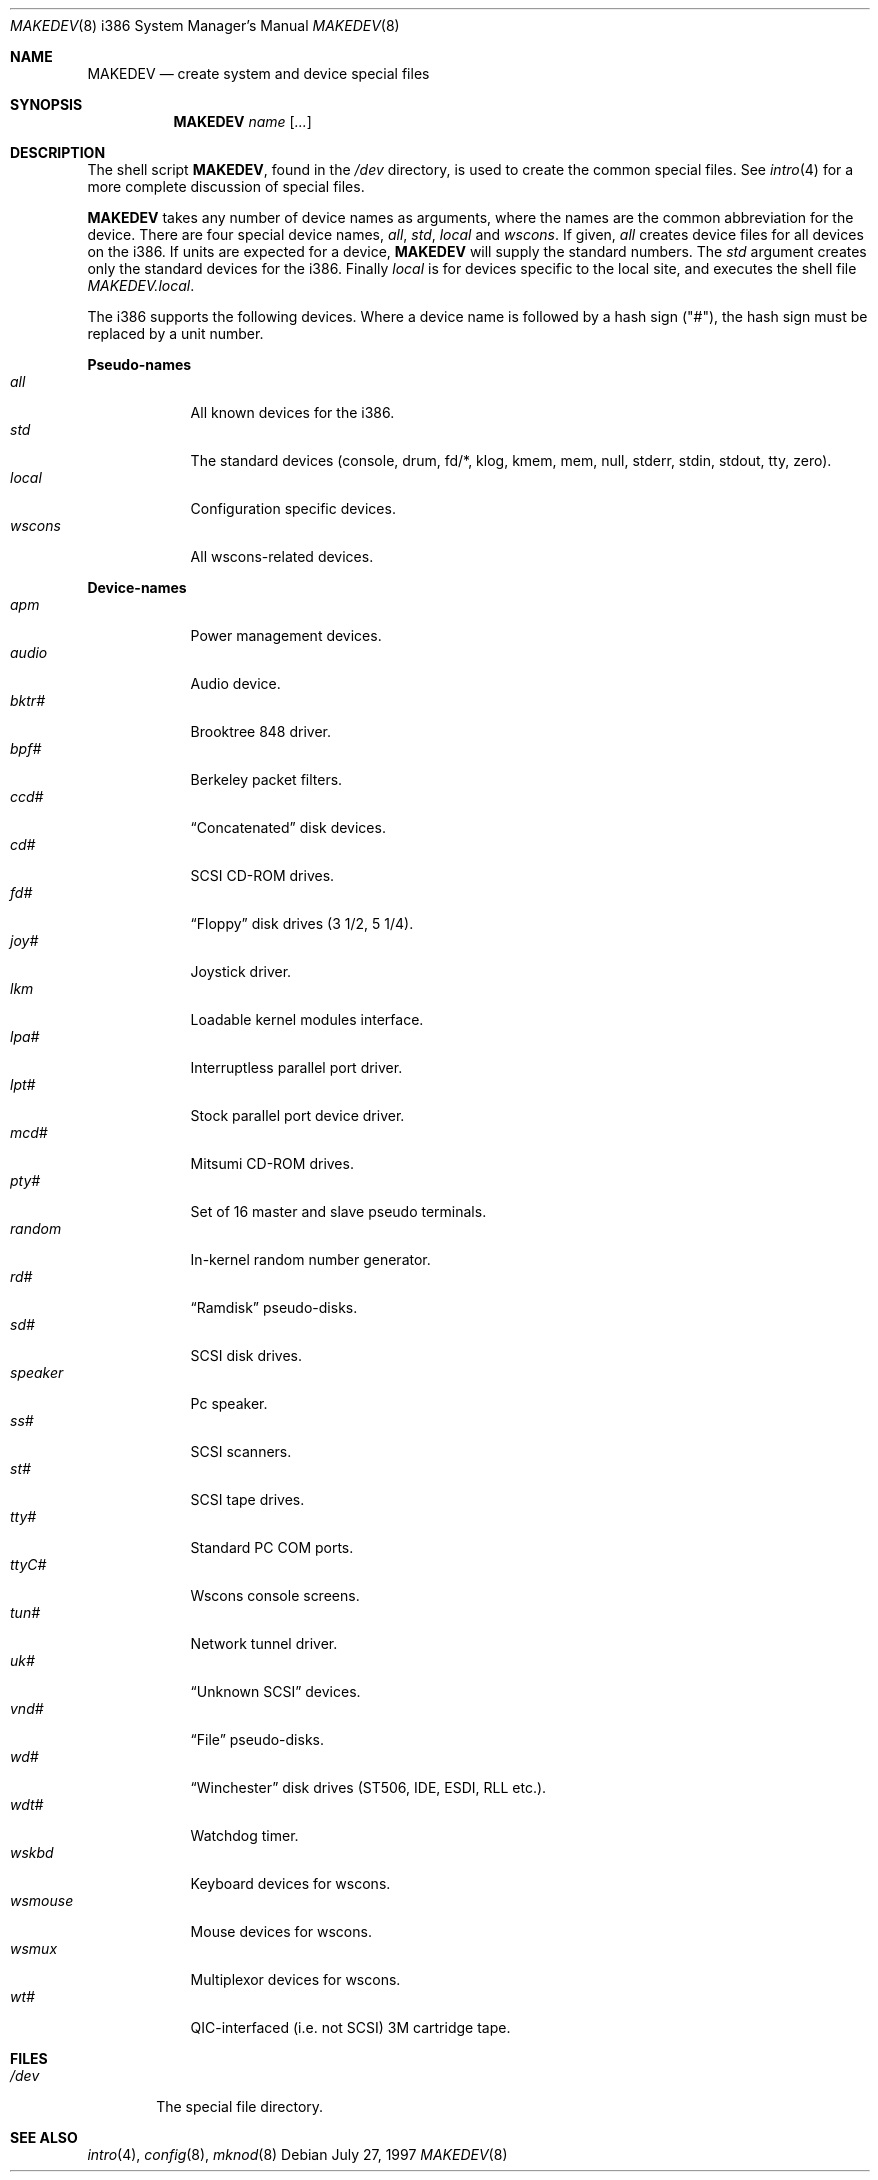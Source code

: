 .\"	$OpenBSD: MAKEDEV.8,v 1.23 2003/06/03 21:09:01 deraadt Exp $
.\"
.\" Copyright (c) 1997, Jason Downs.  All rights reserved.
.\"
.\" Redistribution and use in source and binary forms, with or without
.\" modification, are permitted provided that the following conditions
.\" are met:
.\" 1. Redistributions of source code must retain the above copyright
.\"    notice, this list of conditions and the following disclaimer.
.\" 2. Redistributions in binary form must reproduce the above copyright
.\"    notice, this list of conditions and the following disclaimer in the
.\"    documentation and/or other materials provided with the distribution.
.\"
.\" THIS SOFTWARE IS PROVIDED BY THE AUTHOR(S) ``AS IS'' AND ANY EXPRESS
.\" OR IMPLIED WARRANTIES, INCLUDING, BUT NOT LIMITED TO, THE IMPLIED
.\" WARRANTIES OF MERCHANTABILITY AND FITNESS FOR A PARTICULAR PURPOSE ARE
.\" DISCLAIMED.  IN NO EVENT SHALL THE AUTHOR(S) BE LIABLE FOR ANY DIRECT,
.\" INDIRECT, INCIDENTAL, SPECIAL, EXEMPLARY, OR CONSEQUENTIAL DAMAGES
.\" (INCLUDING, BUT NOT LIMITED TO, PROCUREMENT OF SUBSTITUTE GOODS OR
.\" SERVICES; LOSS OF USE, DATA, OR PROFITS; OR BUSINESS INTERRUPTION) HOWEVER
.\" CAUSED AND ON ANY THEORY OF LIABILITY, WHETHER IN CONTRACT, STRICT
.\" LIABILITY, OR TORT (INCLUDING NEGLIGENCE OR OTHERWISE) ARISING IN ANY WAY
.\" OUT OF THE USE OF THIS SOFTWARE, EVEN IF ADVISED OF THE POSSIBILITY OF
.\" SUCH DAMAGE.
.\"
.\" Copyright (c) 1991 The Regents of the University of California.
.\" All rights reserved.
.\"
.\" Redistribution and use in source and binary forms, with or without
.\" modification, are permitted provided that the following conditions
.\" are met:
.\" 1. Redistributions of source code must retain the above copyright
.\"    notice, this list of conditions and the following disclaimer.
.\" 2. Redistributions in binary form must reproduce the above copyright
.\"    notice, this list of conditions and the following disclaimer in the
.\"    documentation and/or other materials provided with the distribution.
.\" 3. Neither the name of the University nor the names of its contributors
.\"    may be used to endorse or promote products derived from this software
.\"    without specific prior written permission.
.\"
.\" THIS SOFTWARE IS PROVIDED BY THE REGENTS AND CONTRIBUTORS ``AS IS'' AND
.\" ANY EXPRESS OR IMPLIED WARRANTIES, INCLUDING, BUT NOT LIMITED TO, THE
.\" IMPLIED WARRANTIES OF MERCHANTABILITY AND FITNESS FOR A PARTICULAR PURPOSE
.\" ARE DISCLAIMED.  IN NO EVENT SHALL THE REGENTS OR CONTRIBUTORS BE LIABLE
.\" FOR ANY DIRECT, INDIRECT, INCIDENTAL, SPECIAL, EXEMPLARY, OR CONSEQUENTIAL
.\" DAMAGES (INCLUDING, BUT NOT LIMITED TO, PROCUREMENT OF SUBSTITUTE GOODS
.\" OR SERVICES; LOSS OF USE, DATA, OR PROFITS; OR BUSINESS INTERRUPTION)
.\" HOWEVER CAUSED AND ON ANY THEORY OF LIABILITY, WHETHER IN CONTRACT, STRICT
.\" LIABILITY, OR TORT (INCLUDING NEGLIGENCE OR OTHERWISE) ARISING IN ANY WAY
.\" OUT OF THE USE OF THIS SOFTWARE, EVEN IF ADVISED OF THE POSSIBILITY OF
.\" SUCH DAMAGE.
.\"
.\"	from: @(#)MAKEDEV.8	5.2 (Berkeley) 3/22/91
.\"
.Dd July 27, 1997
.Dt MAKEDEV 8 i386
.Os
.Sh NAME
.Nm MAKEDEV
.Nd create system and device special files
.Sh SYNOPSIS
.Nm MAKEDEV
.Ar name
.Op Ar ...
.Sh DESCRIPTION
The shell script
.Nm MAKEDEV ,
found in the
.Pa /dev
directory, is used to create the common special files.
See
.Xr intro 4
for a more complete discussion of special files.
.Pp
.Nm MAKEDEV
takes any number of device names as arguments, where the names are
the common abbreviation for the device.
There are four special device names,
.Ar all ,
.Ar std ,
.Ar local
and
.Ar wscons .
If
given,
.Ar all
creates device files for all devices on the i386.
If units are expected for a device,
.Nm MAKEDEV
will supply the standard numbers.
The
.Ar std
argument creates only the standard devices for the i386.
Finally
.Ar local
is for devices specific to the local site, and executes the shell file
.Pa MAKEDEV.local .
.Pp
The i386 supports the following devices.
Where a device name is followed by a hash sign ("#"), the hash sign
must be replaced by a unit number.
.Pp
.Sy Pseudo\-names
.Bl -tag -width wsmouse indent -compact
.It Ar all
All known devices for the i386.
.It Ar std
The standard devices (console, drum, fd/*, klog, kmem, mem, null, stderr,
stdin, stdout, tty, zero).
.It Ar local
Configuration specific devices.
.It Ar wscons
All wscons-related devices.
.El
.Pp
.Sy Device\-names
.Bl -tag -width wsmouse indent -compact
.It Ar apm
Power management devices.
.It Ar audio
Audio device.
.It Ar bktr#
Brooktree 848 driver.
.It Ar bpf#
Berkeley packet filters.
.It Ar ccd#
.Dq Concatenated
disk devices.
.It Ar cd#
SCSI CD-ROM drives.
.It Ar fd#
.Dq Floppy
disk drives (3 1/2, 5 1/4).
.It Ar joy#
Joystick driver.
.It Ar lkm
Loadable kernel modules interface.
.It Ar lpa#
Interruptless parallel port driver.
.It Ar lpt#
Stock parallel port device driver.
.It Ar mcd#
Mitsumi CD-ROM drives.
.It Ar pty#
Set of 16 master and slave pseudo terminals.
.It Ar random
In-kernel random number generator.
.It Ar rd#
.Dq Ramdisk
pseudo-disks.
.It Ar sd#
SCSI disk drives.
.It Ar speaker
Pc speaker.
.It Ar ss#
SCSI scanners.
.It Ar st#
SCSI tape drives.
.It Ar tty#
Standard PC COM ports.
.It Ar ttyC#
Wscons console screens.
.It Ar tun#
Network tunnel driver.
.It Ar uk#
.Dq Unknown SCSI
devices.
.It Ar vnd#
.Dq File
pseudo-disks.
.It Ar wd#
.Dq Winchester
disk drives (ST506, IDE, ESDI, RLL etc.).
.It Ar wdt#
Watchdog timer.
.It Ar wskbd
Keyboard devices for wscons.
.It Ar wsmouse
Mouse devices for wscons.
.It Ar wsmux
Multiplexor devices for wscons.
.It Ar wt#
QIC-interfaced (i.e. not SCSI) 3M cartridge tape.
.El
.Sh FILES
.Bl -tag -width /dev -compact
.It Pa /dev
The special file directory.
.El
.Sh SEE ALSO
.Xr intro 4 ,
.Xr config 8 ,
.Xr mknod 8
